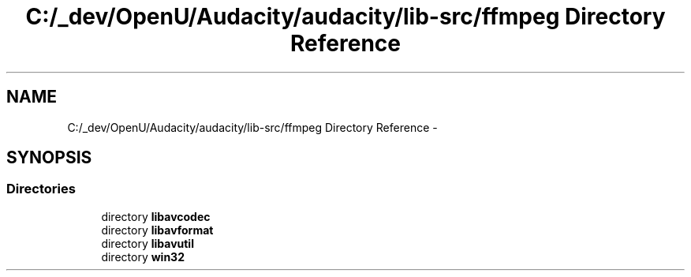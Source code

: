 .TH "C:/_dev/OpenU/Audacity/audacity/lib-src/ffmpeg Directory Reference" 3 "Thu Apr 28 2016" "Audacity" \" -*- nroff -*-
.ad l
.nh
.SH NAME
C:/_dev/OpenU/Audacity/audacity/lib-src/ffmpeg Directory Reference \- 
.SH SYNOPSIS
.br
.PP
.SS "Directories"

.in +1c
.ti -1c
.RI "directory \fBlibavcodec\fP"
.br
.ti -1c
.RI "directory \fBlibavformat\fP"
.br
.ti -1c
.RI "directory \fBlibavutil\fP"
.br
.ti -1c
.RI "directory \fBwin32\fP"
.br
.in -1c
